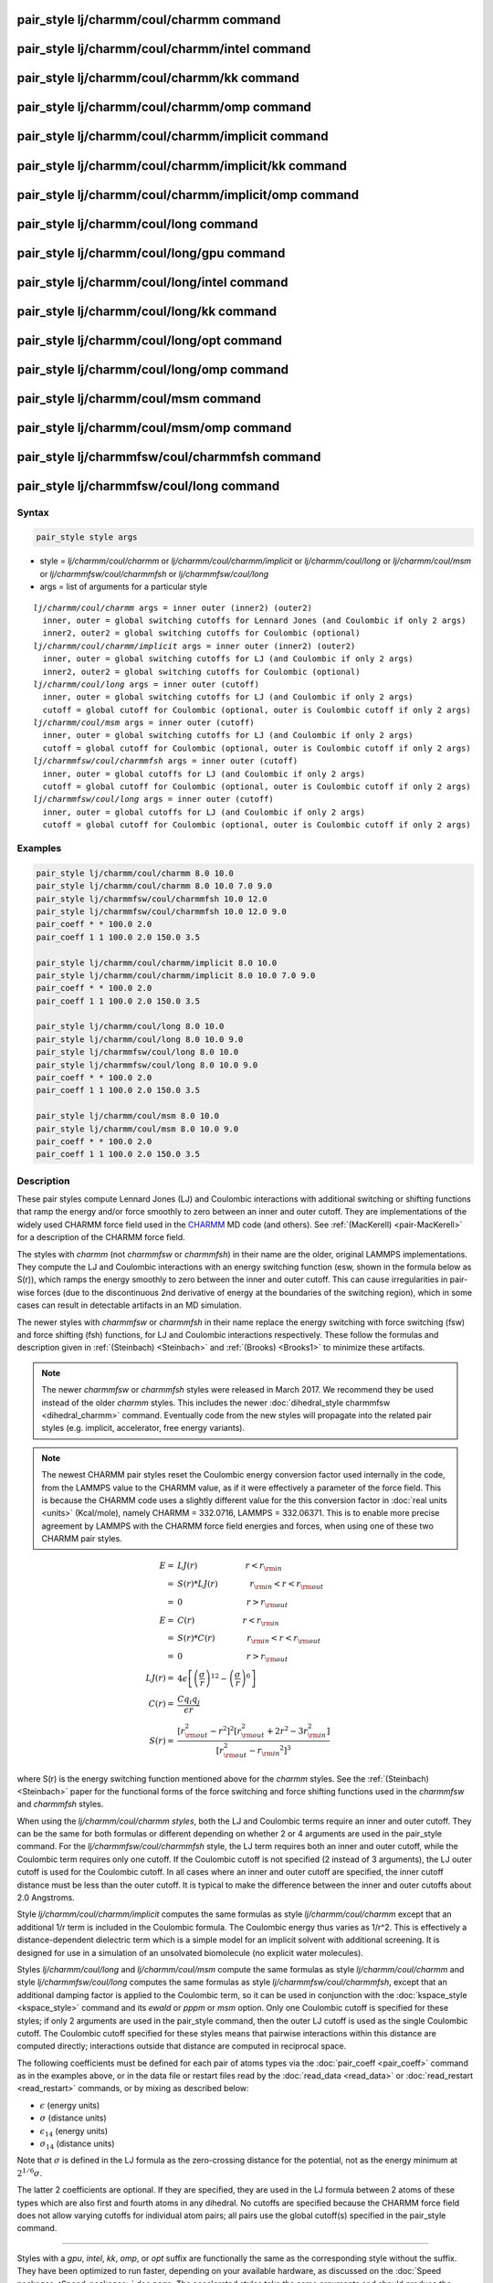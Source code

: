 .. index:: pair_style lj/charmm/coul/charmm

pair_style lj/charmm/coul/charmm command
=========================================

pair_style lj/charmm/coul/charmm/intel command
===============================================

pair_style lj/charmm/coul/charmm/kk command
============================================

pair_style lj/charmm/coul/charmm/omp command
=============================================

pair_style lj/charmm/coul/charmm/implicit command
==================================================

pair_style lj/charmm/coul/charmm/implicit/kk command
=====================================================

pair_style lj/charmm/coul/charmm/implicit/omp command
======================================================

pair_style lj/charmm/coul/long command
=======================================

pair_style lj/charmm/coul/long/gpu command
===========================================

pair_style lj/charmm/coul/long/intel command
=============================================

pair_style lj/charmm/coul/long/kk command
==========================================

pair_style lj/charmm/coul/long/opt command
===========================================

pair_style lj/charmm/coul/long/omp command
===========================================

pair_style lj/charmm/coul/msm command
======================================

pair_style lj/charmm/coul/msm/omp command
==========================================

pair_style lj/charmmfsw/coul/charmmfsh command
===============================================

pair_style lj/charmmfsw/coul/long command
==========================================

Syntax
""""""

.. code-block:: LAMMPS

   pair_style style args

* style = *lj/charmm/coul/charmm* or *lj/charmm/coul/charmm/implicit* or *lj/charmm/coul/long* or *lj/charmm/coul/msm* or *lj/charmmfsw/coul/charmmfsh* or *lj/charmmfsw/coul/long*
* args = list of arguments for a particular style

.. parsed-literal::

     *lj/charmm/coul/charmm* args = inner outer (inner2) (outer2)
       inner, outer = global switching cutoffs for Lennard Jones (and Coulombic if only 2 args)
       inner2, outer2 = global switching cutoffs for Coulombic (optional)
     *lj/charmm/coul/charmm/implicit* args = inner outer (inner2) (outer2)
       inner, outer = global switching cutoffs for LJ (and Coulombic if only 2 args)
       inner2, outer2 = global switching cutoffs for Coulombic (optional)
     *lj/charmm/coul/long* args = inner outer (cutoff)
       inner, outer = global switching cutoffs for LJ (and Coulombic if only 2 args)
       cutoff = global cutoff for Coulombic (optional, outer is Coulombic cutoff if only 2 args)
     *lj/charmm/coul/msm* args = inner outer (cutoff)
       inner, outer = global switching cutoffs for LJ (and Coulombic if only 2 args)
       cutoff = global cutoff for Coulombic (optional, outer is Coulombic cutoff if only 2 args)
     *lj/charmmfsw/coul/charmmfsh* args = inner outer (cutoff)
       inner, outer = global cutoffs for LJ (and Coulombic if only 2 args)
       cutoff = global cutoff for Coulombic (optional, outer is Coulombic cutoff if only 2 args)
     *lj/charmmfsw/coul/long* args = inner outer (cutoff)
       inner, outer = global cutoffs for LJ (and Coulombic if only 2 args)
       cutoff = global cutoff for Coulombic (optional, outer is Coulombic cutoff if only 2 args)

Examples
""""""""

.. code-block:: LAMMPS

   pair_style lj/charmm/coul/charmm 8.0 10.0
   pair_style lj/charmm/coul/charmm 8.0 10.0 7.0 9.0
   pair_style lj/charmmfsw/coul/charmmfsh 10.0 12.0
   pair_style lj/charmmfsw/coul/charmmfsh 10.0 12.0 9.0
   pair_coeff * * 100.0 2.0
   pair_coeff 1 1 100.0 2.0 150.0 3.5

   pair_style lj/charmm/coul/charmm/implicit 8.0 10.0
   pair_style lj/charmm/coul/charmm/implicit 8.0 10.0 7.0 9.0
   pair_coeff * * 100.0 2.0
   pair_coeff 1 1 100.0 2.0 150.0 3.5

   pair_style lj/charmm/coul/long 8.0 10.0
   pair_style lj/charmm/coul/long 8.0 10.0 9.0
   pair_style lj/charmmfsw/coul/long 8.0 10.0
   pair_style lj/charmmfsw/coul/long 8.0 10.0 9.0
   pair_coeff * * 100.0 2.0
   pair_coeff 1 1 100.0 2.0 150.0 3.5

   pair_style lj/charmm/coul/msm 8.0 10.0
   pair_style lj/charmm/coul/msm 8.0 10.0 9.0
   pair_coeff * * 100.0 2.0
   pair_coeff 1 1 100.0 2.0 150.0 3.5

Description
"""""""""""

These pair styles compute Lennard Jones (LJ) and Coulombic
interactions with additional switching or shifting functions that ramp
the energy and/or force smoothly to zero between an inner and outer
cutoff.  They are implementations of the widely used CHARMM force
field used in the `CHARMM <http://www.scripps.edu/brooks>`_ MD code (and
others).  See :ref:`(MacKerell) <pair-MacKerell>` for a description of the
CHARMM force field.

The styles with *charmm* (not *charmmfsw* or *charmmfsh*\ ) in their
name are the older, original LAMMPS implementations.  They compute the
LJ and Coulombic interactions with an energy switching function (esw,
shown in the formula below as S(r)), which ramps the energy smoothly
to zero between the inner and outer cutoff.  This can cause
irregularities in pair-wise forces (due to the discontinuous 2nd
derivative of energy at the boundaries of the switching region), which
in some cases can result in detectable artifacts in an MD simulation.

The newer styles with *charmmfsw* or *charmmfsh* in their name replace
the energy switching with force switching (fsw) and force shifting
(fsh) functions, for LJ and Coulombic interactions respectively.
These follow the formulas and description given in
:ref:`(Steinbach) <Steinbach>` and :ref:`(Brooks) <Brooks1>` to minimize these
artifacts.

.. note::

   The newer *charmmfsw* or *charmmfsh* styles were released in
   March 2017.  We recommend they be used instead of the older *charmm*
   styles.  This includes the newer :doc:`dihedral_style charmmfsw <dihedral_charmm>` command.  Eventually code from the new
   styles will propagate into the related pair styles (e.g. implicit,
   accelerator, free energy variants).

.. note::

   The newest CHARMM pair styles reset the Coulombic energy
   conversion factor used internally in the code, from the LAMMPS value
   to the CHARMM value, as if it were effectively a parameter of the
   force field.  This is because the CHARMM code uses a slightly
   different value for the this conversion factor in :doc:`real units <units>` (Kcal/mole), namely CHARMM = 332.0716, LAMMPS =
   332.06371.  This is to enable more precise agreement by LAMMPS with
   the CHARMM force field energies and forces, when using one of these
   two CHARMM pair styles.

.. math::

   E = & LJ(r) \qquad \qquad \qquad r < r_{\rm in} \\
     = & S(r) * LJ(r) \qquad \qquad r_{\rm in} < r < r_{\rm out} \\
     = & 0 \qquad \qquad \qquad \qquad r > r_{\rm out} \\
   E = & C(r) \qquad \qquad \qquad r < r_{\rm in} \\
     = & S(r) * C(r) \qquad \qquad r_{\rm in} < r < r_{\rm out} \\
     = & 0 \qquad \qquad \qquad \qquad r > r_{\rm out} \\
   LJ(r) = & 4 \epsilon \left[ \left(\frac{\sigma}{r}\right)^{12} -
           \left(\frac{\sigma}{r}\right)^6 \right] \\
   C(r) = & \frac{C q_i q_j}{ \epsilon r} \\
   S(r) = & \frac{ \left[r_{\rm out}^2 - r^2\right]^2
     \left[r_{\rm out}^2 + 2r^2 - 3{r_{\rm in}^2}\right]}
   { \left[r_{\rm out}^2 - {r_{\rm in}}^2\right]^3 }

where S(r) is the energy switching function mentioned above for the
*charmm* styles.  See the :ref:`(Steinbach) <Steinbach>` paper for the
functional forms of the force switching and force shifting functions
used in the *charmmfsw* and *charmmfsh* styles.

When using the *lj/charmm/coul/charmm styles*\ , both the LJ and
Coulombic terms require an inner and outer cutoff. They can be the
same for both formulas or different depending on whether 2 or 4
arguments are used in the pair_style command.  For the
*lj/charmmfsw/coul/charmmfsh* style, the LJ term requires both an
inner and outer cutoff, while the Coulombic term requires only one
cutoff.  If the Coulombic cutoff is not specified (2 instead of 3
arguments), the LJ outer cutoff is used for the Coulombic cutoff.  In
all cases where an inner and outer cutoff are specified, the inner
cutoff distance must be less than the outer cutoff.  It is typical to
make the difference between the inner and outer cutoffs about 2.0
Angstroms.

Style *lj/charmm/coul/charmm/implicit* computes the same formulas as
style *lj/charmm/coul/charmm* except that an additional 1/r term is
included in the Coulombic formula.  The Coulombic energy thus varies
as 1/r\^2.  This is effectively a distance-dependent dielectric term
which is a simple model for an implicit solvent with additional
screening.  It is designed for use in a simulation of an unsolvated
biomolecule (no explicit water molecules).

Styles *lj/charmm/coul/long* and *lj/charmm/coul/msm* compute the same
formulas as style *lj/charmm/coul/charmm* and style
*lj/charmmfsw/coul/long* computes the same formulas as style
*lj/charmmfsw/coul/charmmfsh*\ , except that an additional damping
factor is applied to the Coulombic term, so it can be used in
conjunction with the :doc:`kspace_style <kspace_style>` command and its
*ewald* or *pppm* or *msm* option.  Only one Coulombic cutoff is
specified for these styles; if only 2 arguments are used in the
pair_style command, then the outer LJ cutoff is used as the single
Coulombic cutoff.  The Coulombic cutoff specified for these styles
means that pairwise interactions within this distance are computed
directly; interactions outside that distance are computed in
reciprocal space.

The following coefficients must be defined for each pair of atoms
types via the :doc:`pair_coeff <pair_coeff>` command as in the examples
above, or in the data file or restart files read by the
:doc:`read_data <read_data>` or :doc:`read_restart <read_restart>`
commands, or by mixing as described below:

* :math:`\epsilon` (energy units)
* :math:`\sigma` (distance units)
* :math:`\epsilon_{14}` (energy units)
* :math:`\sigma_{14}` (distance units)

Note that :math:`\sigma` is defined in the LJ formula as the zero-crossing
distance for the potential, not as the energy minimum at :math:`2^{1/6} \sigma`.

The latter 2 coefficients are optional.  If they are specified, they
are used in the LJ formula between 2 atoms of these types which are
also first and fourth atoms in any dihedral.  No cutoffs are specified
because the CHARMM force field does not allow varying cutoffs for
individual atom pairs; all pairs use the global cutoff(s) specified in
the pair_style command.

----------

Styles with a *gpu*\ , *intel*\ , *kk*\ , *omp*\ , or *opt* suffix are
functionally the same as the corresponding style without the suffix.
They have been optimized to run faster, depending on your available
hardware, as discussed on the :doc:`Speed packages <Speed_packages>` doc
page.  The accelerated styles take the same arguments and should
produce the same results, except for round-off and precision issues.

These accelerated styles are part of the GPU, USER-INTEL, KOKKOS,
USER-OMP and OPT packages, respectively.  They are only enabled if
LAMMPS was built with those packages.  See the :doc:`Build package <Build_package>` doc page for more info.

You can specify the accelerated styles explicitly in your input script
by including their suffix, or you can use the :doc:`-suffix command-line switch <Run_options>` when you invoke LAMMPS, or you can use the
:doc:`suffix <suffix>` command in your input script.

See the :doc:`Speed packages <Speed_packages>` doc page for more
instructions on how to use the accelerated styles effectively.

----------

**Mixing, shift, table, tail correction, restart, rRESPA info**\ :

For atom type pairs I,J and I != J, the epsilon, sigma, epsilon_14,
and sigma_14 coefficients for all of the lj/charmm pair styles can be
mixed.  The default mix value is *arithmetic* to coincide with the
usual settings for the CHARMM force field.  See the "pair_modify"
command for details.

None of the *lj/charmm* or *lj/charmmfsw* pair styles support the
:doc:`pair_modify <pair_modify>` shift option, since the Lennard-Jones
portion of the pair interaction is smoothed to 0.0 at the cutoff.

The *lj/charmm/coul/long* and *lj/charmmfsw/coul/long* styles support
the :doc:`pair_modify <pair_modify>` table option since they can
tabulate the short-range portion of the long-range Coulombic
interaction.

None of the *lj/charmm* or *lj/charmmfsw* pair styles support the
:doc:`pair_modify <pair_modify>` tail option for adding long-range tail
corrections to energy and pressure, since the Lennard-Jones portion of
the pair interaction is smoothed to 0.0 at the cutoff.

All of the *lj/charmm* and *lj/charmmfsw* pair styles write their
information to :doc:`binary restart files <restart>`, so pair_style and
pair_coeff commands do not need to be specified in an input script
that reads a restart file.

The *lj/charmm/coul/long* and *lj/charmmfsw/coul/long* pair styles
support the use of the *inner*\ , *middle*\ , and *outer* keywords of the
:doc:`run_style respa <run_style>` command, meaning the pairwise forces
can be partitioned by distance at different levels of the rRESPA
hierarchy.  The other styles only support the *pair* keyword of
run_style respa.  See the :doc:`run_style <run_style>` command for
details.

----------

Restrictions
""""""""""""

All the styles with *coul/charmm* or *coul/charmmfsh* styles are part
of the MOLECULE package.  All the styles with *coul/long* style are
part of the KSPACE package.  They are only enabled if LAMMPS was built
with those packages.  See the :doc:`Build package <Build_package>` doc
page for more info.

Related commands
""""""""""""""""

:doc:`pair_coeff <pair_coeff>`

**Default:** none

----------

.. _Brooks1:

**(Brooks)** Brooks, et al, J Comput Chem, 30, 1545 (2009).

.. _pair-MacKerell:

**(MacKerell)** MacKerell, Bashford, Bellott, Dunbrack, Evanseck, Field,
Fischer, Gao, Guo, Ha, et al, J Phys Chem, 102, 3586 (1998).

.. _Steinbach:

**(Steinbach)** Steinbach, Brooks, J Comput Chem, 15, 667 (1994).
